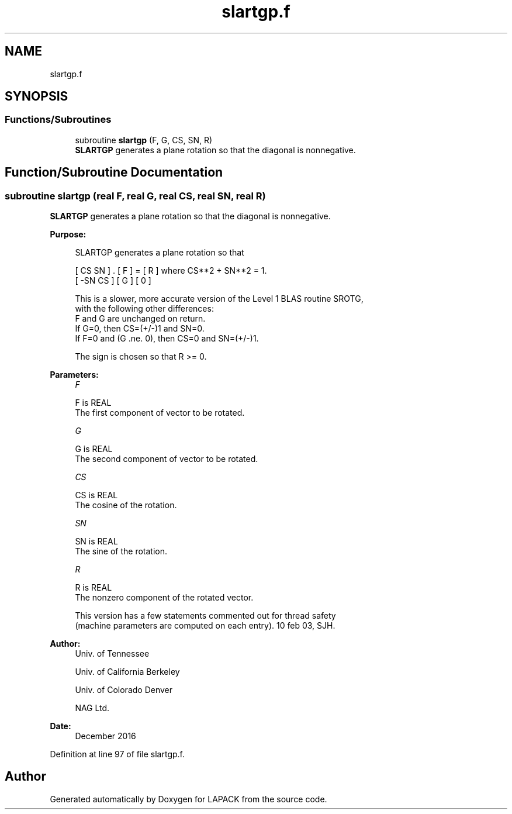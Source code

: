 .TH "slartgp.f" 3 "Tue Nov 14 2017" "Version 3.8.0" "LAPACK" \" -*- nroff -*-
.ad l
.nh
.SH NAME
slartgp.f
.SH SYNOPSIS
.br
.PP
.SS "Functions/Subroutines"

.in +1c
.ti -1c
.RI "subroutine \fBslartgp\fP (F, G, CS, SN, R)"
.br
.RI "\fBSLARTGP\fP generates a plane rotation so that the diagonal is nonnegative\&. "
.in -1c
.SH "Function/Subroutine Documentation"
.PP 
.SS "subroutine slartgp (real F, real G, real CS, real SN, real R)"

.PP
\fBSLARTGP\fP generates a plane rotation so that the diagonal is nonnegative\&.  
.PP
\fBPurpose: \fP
.RS 4

.PP
.nf
 SLARTGP generates a plane rotation so that

    [  CS  SN  ]  .  [ F ]  =  [ R ]   where CS**2 + SN**2 = 1.
    [ -SN  CS  ]     [ G ]     [ 0 ]

 This is a slower, more accurate version of the Level 1 BLAS routine SROTG,
 with the following other differences:
    F and G are unchanged on return.
    If G=0, then CS=(+/-)1 and SN=0.
    If F=0 and (G .ne. 0), then CS=0 and SN=(+/-)1.

 The sign is chosen so that R >= 0.
.fi
.PP
 
.RE
.PP
\fBParameters:\fP
.RS 4
\fIF\fP 
.PP
.nf
          F is REAL
          The first component of vector to be rotated.
.fi
.PP
.br
\fIG\fP 
.PP
.nf
          G is REAL
          The second component of vector to be rotated.
.fi
.PP
.br
\fICS\fP 
.PP
.nf
          CS is REAL
          The cosine of the rotation.
.fi
.PP
.br
\fISN\fP 
.PP
.nf
          SN is REAL
          The sine of the rotation.
.fi
.PP
.br
\fIR\fP 
.PP
.nf
          R is REAL
          The nonzero component of the rotated vector.

  This version has a few statements commented out for thread safety
  (machine parameters are computed on each entry). 10 feb 03, SJH.
.fi
.PP
 
.RE
.PP
\fBAuthor:\fP
.RS 4
Univ\&. of Tennessee 
.PP
Univ\&. of California Berkeley 
.PP
Univ\&. of Colorado Denver 
.PP
NAG Ltd\&. 
.RE
.PP
\fBDate:\fP
.RS 4
December 2016 
.RE
.PP

.PP
Definition at line 97 of file slartgp\&.f\&.
.SH "Author"
.PP 
Generated automatically by Doxygen for LAPACK from the source code\&.
